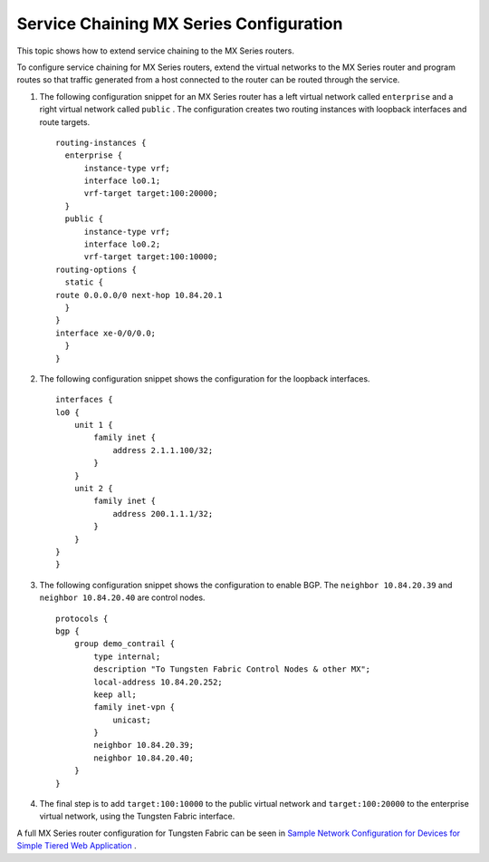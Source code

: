.. This work is licensed under the Creative Commons Attribution 4.0 International License.
   To view a copy of this license, visit http://creativecommons.org/licenses/by/4.0/ or send a letter to Creative Commons, PO Box 1866, Mountain View, CA 94042, USA.

========================================
Service Chaining MX Series Configuration
========================================

This topic shows how to extend service chaining to the MX Series routers.

To configure service chaining for MX Series routers, extend the virtual networks to the MX Series router and program routes so that traffic generated from a host connected to the router can be routed through the service.


#. The following configuration snippet for an MX Series router has a left virtual network called ``enterprise`` and a right virtual network called ``public`` . The configuration creates two routing instances with loopback interfaces and route targets.
   ::

    routing-instances {
      enterprise {
          instance-type vrf;
          interface lo0.1;
          vrf-target target:100:20000;
      }
      public {
          instance-type vrf;
          interface lo0.2;
          vrf-target target:100:10000; 
    routing-options {
      static {
    route 0.0.0.0/0 next-hop 10.84.20.1
      }
    }
    interface xe-0/0/0.0;
      }
    }  



#. The following configuration snippet shows the configuration for the loopback interfaces.
   ::

    interfaces {
    lo0 {
        unit 1 {
            family inet {
                address 2.1.1.100/32;
            }
        }
        unit 2 {
            family inet {
                address 200.1.1.1/32;
            }
        }
    }
    }




#. The following configuration snippet shows the configuration to enable BGP. The ``neighbor 10.84.20.39`` and ``neighbor 10.84.20.40`` are control nodes.
   ::

    protocols {
    bgp {
        group demo_contrail {
            type internal;
            description "To Tungsten Fabric Control Nodes & other MX";
            local-address 10.84.20.252;
            keep all;
            family inet-vpn {
                unicast;
            }
            neighbor 10.84.20.39;
            neighbor 10.84.20.40;
        }
    } 




#. The final step is to add ``target:100:10000`` to the public virtual network and ``target:100:20000`` to the enterprise virtual network, using the Tungsten Fabric interface.


A full MX Series router configuration for Tungsten Fabric can be seen in `Sample Network Configuration for Devices for Simple Tiered Web Application`_ .

.. _Sample Network Configuration for Devices for Simple Tiered Web Application: code-example-vnc.html


